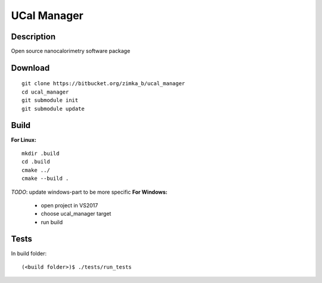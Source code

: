 UCal Manager
============

Description
-----------
Open source nanocalorimetry software package


Download
--------
::

  git clone https://bitbucket.org/zimka_b/ucal_manager
  cd ucal_manager
  git submodule init
  git submodule update


Build
-----
**For Linux:**

::

  mkdir .build
  cd .build
  cmake ../
  cmake --build .


*TODO*: update windows-part to be more specific
**For Windows:**
	* open project in VS2017
	* choose ucal_manager target
	* run build

Tests
------
In build folder:
::

    (<build folder>)$ ./tests/run_tests
